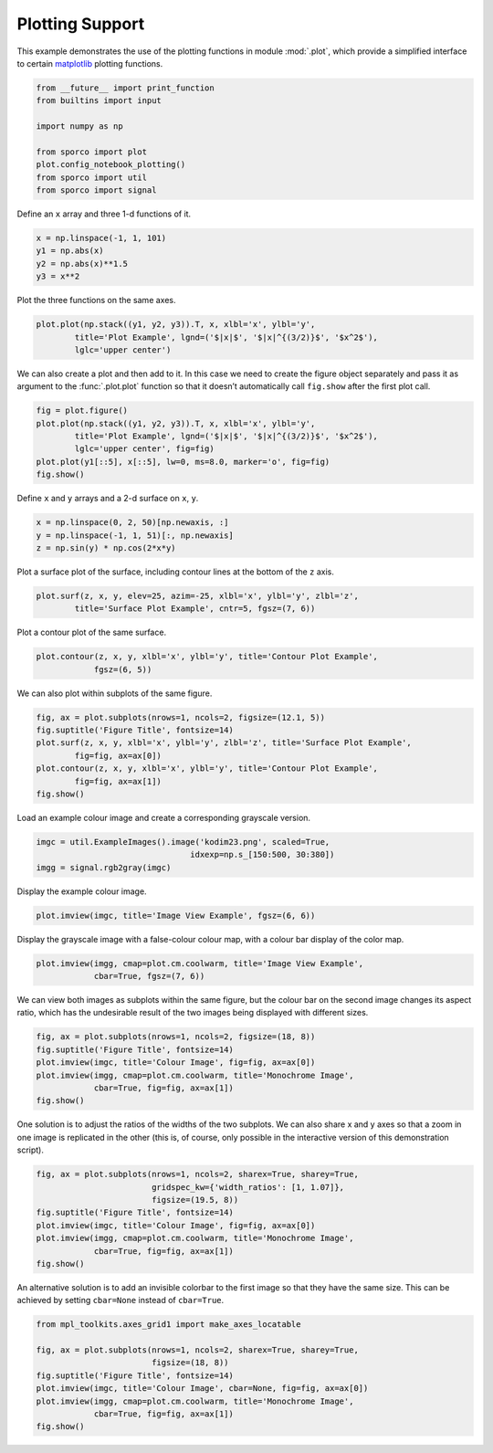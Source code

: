 .. _examples_misc_plotting:

Plotting Support
================

This example demonstrates the use of the plotting functions in module
:mod:`.plot`, which provide a simplified interface to certain
`matplotlib <http://matplotlib.org%3E>`__ plotting functions.

.. code:: ipython3

    from __future__ import print_function
    from builtins import input

    import numpy as np

    from sporco import plot
    plot.config_notebook_plotting()
    from sporco import util
    from sporco import signal

Define an ``x`` array and three 1-d functions of it.

.. code:: ipython3

    x = np.linspace(-1, 1, 101)
    y1 = np.abs(x)
    y2 = np.abs(x)**1.5
    y3 = x**2

Plot the three functions on the same axes.

.. code:: ipython3

    plot.plot(np.stack((y1, y2, y3)).T, x, xlbl='x', ylbl='y',
            title='Plot Example', lgnd=('$|x|$', '$|x|^{(3/2)}$', '$x^2$'),
            lglc='upper center')



.. image:: plotting_files/plotting_5_0.png


We can also create a plot and then add to it. In this case we need to
create the figure object separately and pass it as argument to the
:func:`.plot.plot` function so that it doesn’t automatically call
``fig.show`` after the first plot call.

.. code:: ipython3

    fig = plot.figure()
    plot.plot(np.stack((y1, y2, y3)).T, x, xlbl='x', ylbl='y',
            title='Plot Example', lgnd=('$|x|$', '$|x|^{(3/2)}$', '$x^2$'),
            lglc='upper center', fig=fig)
    plot.plot(y1[::5], x[::5], lw=0, ms=8.0, marker='o', fig=fig)
    fig.show()



.. image:: plotting_files/plotting_7_0.png


Define ``x`` and ``y`` arrays and a 2-d surface on ``x``, ``y``.

.. code:: ipython3

    x = np.linspace(0, 2, 50)[np.newaxis, :]
    y = np.linspace(-1, 1, 51)[:, np.newaxis]
    z = np.sin(y) * np.cos(2*x*y)

Plot a surface plot of the surface, including contour lines at the
bottom of the ``z`` axis.

.. code:: ipython3

    plot.surf(z, x, y, elev=25, azim=-25, xlbl='x', ylbl='y', zlbl='z',
            title='Surface Plot Example', cntr=5, fgsz=(7, 6))



.. image:: plotting_files/plotting_11_0.png


Plot a contour plot of the same surface.

.. code:: ipython3

    plot.contour(z, x, y, xlbl='x', ylbl='y', title='Contour Plot Example',
                fgsz=(6, 5))



.. image:: plotting_files/plotting_13_0.png


We can also plot within subplots of the same figure.

.. code:: ipython3

    fig, ax = plot.subplots(nrows=1, ncols=2, figsize=(12.1, 5))
    fig.suptitle('Figure Title', fontsize=14)
    plot.surf(z, x, y, xlbl='x', ylbl='y', zlbl='z', title='Surface Plot Example',
            fig=fig, ax=ax[0])
    plot.contour(z, x, y, xlbl='x', ylbl='y', title='Contour Plot Example',
            fig=fig, ax=ax[1])
    fig.show()



.. image:: plotting_files/plotting_15_0.png


Load an example colour image and create a corresponding grayscale
version.

.. code:: ipython3

    imgc = util.ExampleImages().image('kodim23.png', scaled=True,
                                    idxexp=np.s_[150:500, 30:380])
    imgg = signal.rgb2gray(imgc)

Display the example colour image.

.. code:: ipython3

    plot.imview(imgc, title='Image View Example', fgsz=(6, 6))



.. image:: plotting_files/plotting_19_0.png


Display the grayscale image with a false-colour colour map, with a
colour bar display of the color map.

.. code:: ipython3

    plot.imview(imgg, cmap=plot.cm.coolwarm, title='Image View Example',
                cbar=True, fgsz=(7, 6))



.. image:: plotting_files/plotting_21_0.png


We can view both images as subplots within the same figure, but the
colour bar on the second image changes its aspect ratio, which has the
undesirable result of the two images being displayed with different
sizes.

.. code:: ipython3

    fig, ax = plot.subplots(nrows=1, ncols=2, figsize=(18, 8))
    fig.suptitle('Figure Title', fontsize=14)
    plot.imview(imgc, title='Colour Image', fig=fig, ax=ax[0])
    plot.imview(imgg, cmap=plot.cm.coolwarm, title='Monochrome Image',
                cbar=True, fig=fig, ax=ax[1])
    fig.show()



.. image:: plotting_files/plotting_23_0.png


One solution is to adjust the ratios of the widths of the two subplots.
We can also share x and y axes so that a zoom in one image is replicated
in the other (this is, of course, only possible in the interactive
version of this demonstration script).

.. code:: ipython3

    fig, ax = plot.subplots(nrows=1, ncols=2, sharex=True, sharey=True,
                            gridspec_kw={'width_ratios': [1, 1.07]},
                            figsize=(19.5, 8))
    fig.suptitle('Figure Title', fontsize=14)
    plot.imview(imgc, title='Colour Image', fig=fig, ax=ax[0])
    plot.imview(imgg, cmap=plot.cm.coolwarm, title='Monochrome Image',
                cbar=True, fig=fig, ax=ax[1])
    fig.show()



.. image:: plotting_files/plotting_25_0.png


An alternative solution is to add an invisible colorbar to the first
image so that they have the same size. This can be achieved by setting
``cbar=None`` instead of ``cbar=True``.

.. code:: ipython3

    from mpl_toolkits.axes_grid1 import make_axes_locatable

    fig, ax = plot.subplots(nrows=1, ncols=2, sharex=True, sharey=True,
                            figsize=(18, 8))
    fig.suptitle('Figure Title', fontsize=14)
    plot.imview(imgc, title='Colour Image', cbar=None, fig=fig, ax=ax[0])
    plot.imview(imgg, cmap=plot.cm.coolwarm, title='Monochrome Image',
                cbar=True, fig=fig, ax=ax[1])
    fig.show()



.. image:: plotting_files/plotting_27_0.png


